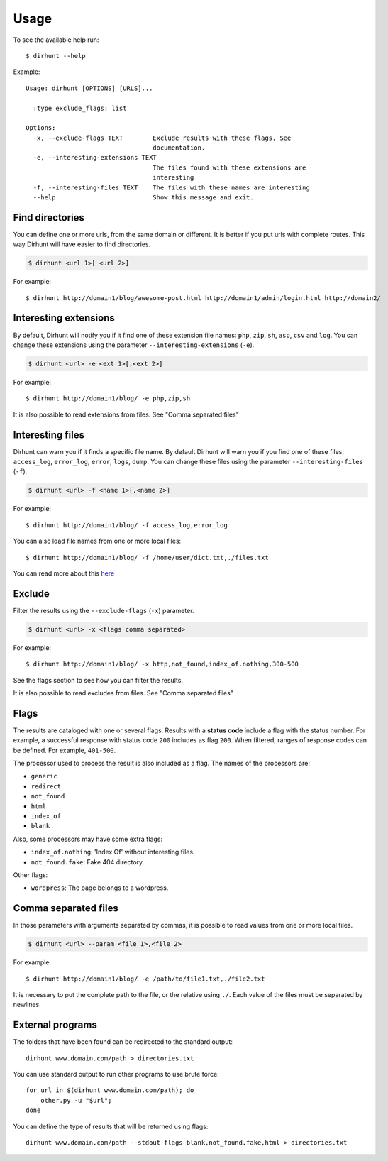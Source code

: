.. highlight:: console


=====
Usage
=====

To see the available help run::

    $ dirhunt --help


Example::

    Usage: dirhunt [OPTIONS] [URLS]...

      :type exclude_flags: list

    Options:
      -x, --exclude-flags TEXT        Exclude results with these flags. See
                                      documentation.
      -e, --interesting-extensions TEXT
                                      The files found with these extensions are
                                      interesting
      -f, --interesting-files TEXT    The files with these names are interesting
      --help                          Show this message and exit.



Find directories
----------------
You can define one or more urls, from the same domain or different. It is better if you put urls with complete
routes. This way Dirhunt will have easier to find directories.

.. code::

    $ dirhunt <url 1>[ <url 2>]

For example::

    $ dirhunt http://domain1/blog/awesome-post.html http://domain1/admin/login.html http://domain2/


Interesting extensions
----------------------
By default, Dirhunt will notify you if it find one of these extension file names: ``php``, ``zip``, ``sh``, ``asp``,
``csv`` and ``log``. You can change these extensions using the parameter ``--interesting-extensions`` (``-e``).

.. code::

    $ dirhunt <url> -e <ext 1>[,<ext 2>]

For example::

    $ dirhunt http://domain1/blog/ -e php,zip,sh

It is also possible to read extensions from files. See "Comma separated files"


Interesting files
-----------------
Dirhunt can warn you if it finds a specific file name. By default Dirhunt will warn you if you find one of these files:
``access_log``, ``error_log``, ``error``, ``logs``, ``dump``. You can change these files using the parameter
``--interesting-files`` (``-f``).

.. code::

    $ dirhunt <url> -f <name 1>[,<name 2>]

For example::

    $ dirhunt http://domain1/blog/ -f access_log,error_log

You can also load file names from one or more local files::

    $ dirhunt http://domain1/blog/ -f /home/user/dict.txt,./files.txt

You can read more about this `here <#comma-separated-files>`_


Exclude
-------
Filter the results using the ``--exclude-flags`` (``-x``) parameter.

.. code::

    $ dirhunt <url> -x <flags comma separated>

For example::

    $ dirhunt http://domain1/blog/ -x http,not_found,index_of.nothing,300-500

See the flags section to see how you can filter the results.

It is also possible to read excludes from files. See "Comma separated files"

Flags
-----
The results are cataloged with one or several flags. Results with a **status code** include a flag with the status
number. For example, a successful response with status code ``200`` includes as flag ``200``. When filtered, ranges
of response codes can be defined. For example, ``401-500``.

The processor used to process the result is also included as a flag. The names of the processors are:

* ``generic``
* ``redirect``
* ``not_found``
* ``html``
* ``index_of``
* ``blank``

Also, some processors may have some extra flags:

* ``index_of.nothing``: 'Index Of' without interesting files.
* ``not_found.fake``: Fake 404 directory.

Other flags:

* ``wordpress``: The page belongs to a wordpress.


Comma separated files
---------------------
In those parameters with arguments separated by commas, it is possible to read values from one or more local files.

.. code::

    $ dirhunt <url> --param <file 1>,<file 2>

For example::

    $ dirhunt http://domain1/blog/ -e /path/to/file1.txt,./file2.txt

It is necessary to put the complete path to the file, or the relative using ``./``. Each value of the files must be
separated by newlines.


External programs
-----------------
The folders that have been found can be redirected to the standard output::

    dirhunt www.domain.com/path > directories.txt

You can use standard output to run other programs to use brute force::

    for url in $(dirhunt www.domain.com/path); do
        other.py -u "$url";
    done

You can define the type of results that will be returned using flags::

    dirhunt www.domain.com/path --stdout-flags blank,not_found.fake,html > directories.txt
